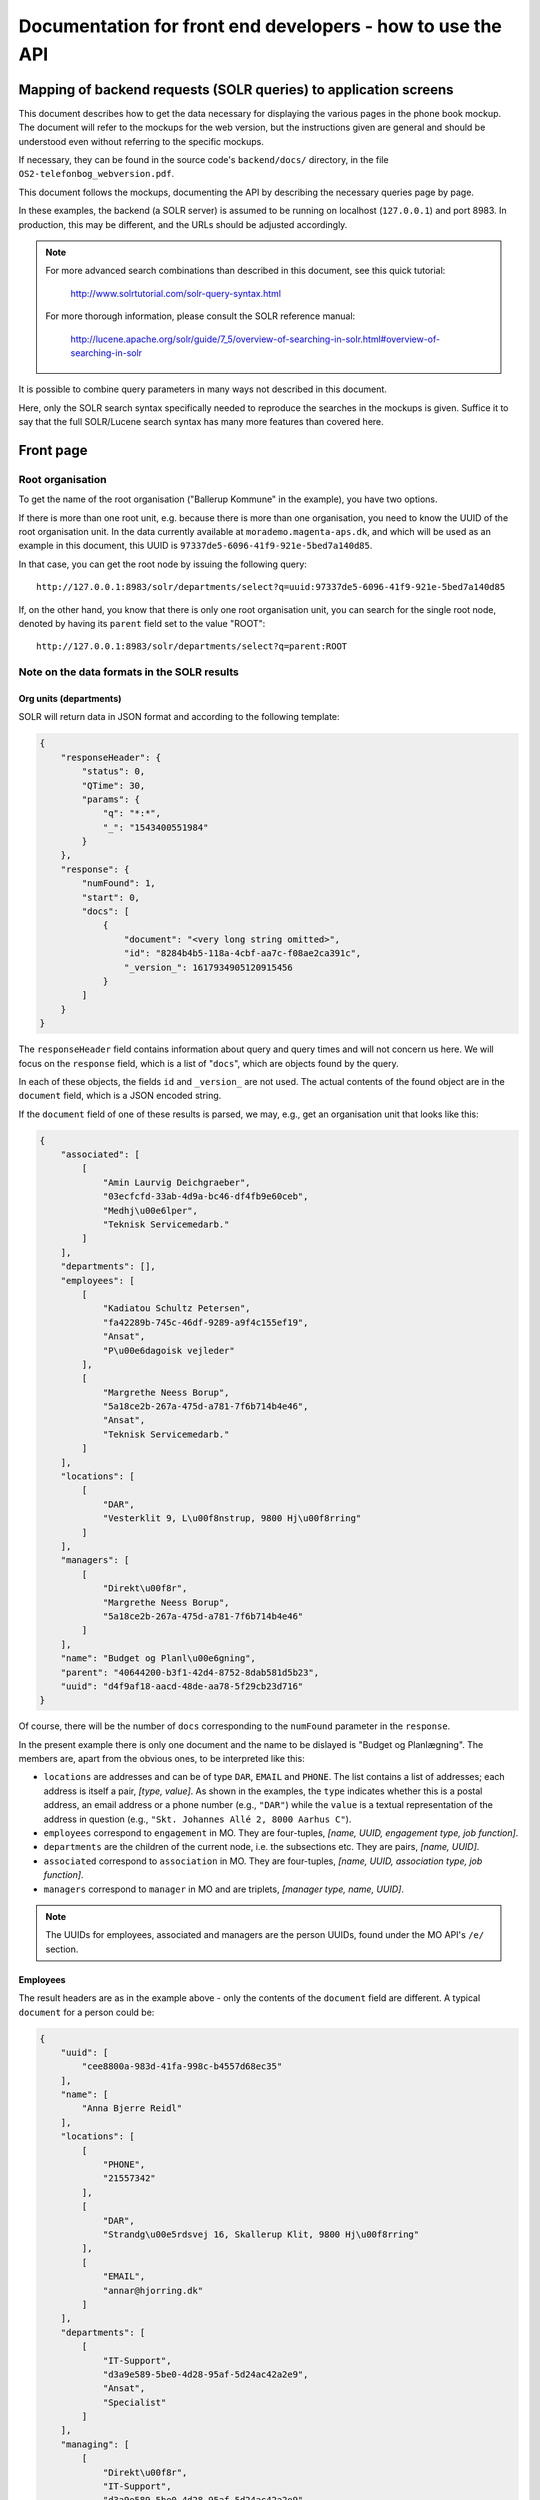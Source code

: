 Documentation for front end developers - how to use the API
===========================================================


Mapping of backend requests (SOLR queries) to application screens
+++++++++++++++++++++++++++++++++++++++++++++++++++++++++++++++++

This document describes how to get the data necessary for displaying the
various pages in the phone book mockup. The document will refer to the
mockups for the web version, but the instructions given are general and
should be understood even without referring to the specific mockups.

If necessary, they can be found in the source code's ``backend/docs/``
directory, in the file ``OS2-telefonbog_webversion.pdf``.

This document follows the mockups, documenting the API by describing the
necessary queries page by page. 

In these examples, the backend (a SOLR server) is assumed to be running
on localhost (``127.0.0.1``) and port 8983. In production, this may be
different, and the URLs should be adjusted accordingly.

.. note::
    For more advanced search combinations than described in this document, see this quick tutorial:

        http://www.solrtutorial.com/solr-query-syntax.html

    For more thorough information, please consult the SOLR reference manual:

        http://lucene.apache.org/solr/guide/7_5/overview-of-searching-in-solr.html#overview-of-searching-in-solr

It is possible to combine query parameters in many ways not described
in this document.

Here, only the SOLR search syntax specifically needed to reproduce the
searches in the mockups is given. Suffice it to say that the full
SOLR/Lucene search syntax has many more features than covered here.

Front page
++++++++++

Root organisation
-----------------

To get the name of the root organisation ("Ballerup Kommune" in the
example), you have two options.

If there is more than one root unit, e.g. because there is more than one
organisation, you need to know the UUID of the root organisation unit.
In the data currently available at ``morademo.magenta-aps.dk``, and
which will be used as an example in this document, this UUID is
``97337de5-6096-41f9-921e-5bed7a140d85``.

In that case, you can get the root node by issuing the following query::
    
    http://127.0.0.1:8983/solr/departments/select?q=uuid:97337de5-6096-41f9-921e-5bed7a140d85

If, on the other hand, you know that there is only one root organisation
unit, you can search for the single root node, denoted by having its
``parent`` field set to the value "ROOT"::

   http://127.0.0.1:8983/solr/departments/select?q=parent:ROOT


Note on the data formats in the SOLR results
--------------------------------------------

Org units (departments)
.......................

SOLR will return data in JSON format and according to the following template:

.. sourcecode:: json

    {
        "responseHeader": {
            "status": 0,
            "QTime": 30,
            "params": {
                "q": "*:*",
                "_": "1543400551984"
            }
        },
        "response": {
            "numFound": 1,
            "start": 0,
            "docs": [
                {
                    "document": "<very long string omitted>",
                    "id": "8284b4b5-118a-4cbf-aa7c-f08ae2ca391c",
                    "_version_": 1617934905120915456
                }
            ]
        }
    }

The ``responseHeader`` field contains information about query and query
times and will not concern us here. We will focus on the ``response``
field, which is a list of "``docs``", which are objects found by the
query.

In each of these objects, the fields ``id`` and ``_version_`` are not
used. The actual contents of the found object are in the ``document``
field, which is a JSON encoded string. 

If the ``document`` field of one of these results is parsed, we may,
e.g., get an organisation unit that looks like this:

.. sourcecode:: json

    {
        "associated": [
            [
                "Amin Laurvig Deichgraeber",
                "03ecfcfd-33ab-4d9a-bc46-df4fb9e60ceb",
                "Medhj\u00e6lper",
                "Teknisk Servicemedarb."
            ]
        ],
        "departments": [],
        "employees": [
            [
                "Kadiatou Schultz Petersen",
                "fa42289b-745c-46df-9289-a9f4c155ef19",
                "Ansat",
                "P\u00e6dagoisk vejleder"
            ],
            [
                "Margrethe Neess Borup",
                "5a18ce2b-267a-475d-a781-7f6b714b4e46",
                "Ansat",
                "Teknisk Servicemedarb."
            ]
        ],
        "locations": [
            [
                "DAR",
                "Vesterklit 9, L\u00f8nstrup, 9800 Hj\u00f8rring"
            ]
        ],
        "managers": [
            [
                "Direkt\u00f8r",
                "Margrethe Neess Borup",
                "5a18ce2b-267a-475d-a781-7f6b714b4e46"
            ]
        ],
        "name": "Budget og Planl\u00e6gning",
        "parent": "40644200-b3f1-42d4-8752-8dab581d5b23",
        "uuid": "d4f9af18-aacd-48de-aa78-5f29cb23d716"
    }

Of course, there will be the number of ``docs`` corresponding to the
``numFound`` parameter in the ``response``.

In the present example there is only one document and the name to be
dislayed is "Budget og Planlægning".  The members are, apart from the
obvious ones, to be interpreted like this:

* ``locations`` are addresses and can be of type ``DAR``, ``EMAIL``
  and ``PHONE``. The list contains a list of addresses; each address is
  itself a pair,  *[type, value]*. As shown in the examples, the
  ``type`` indicates whether this is a postal address, an email address
  or a phone number (e.g., ``"DAR"``) while the ``value`` is a textual representation of
  the address in question (e.g., ``"Skt. Johannes Allé 2, 8000 Aarhus
  C"``).
* ``employees`` correspond to ``engagement`` in MO. They are four-tuples,
  *[name, UUID, engagement type, job function]*.
* ``departments`` are the children of the current node, i.e. the
  subsections etc. They are pairs, *[name, UUID]*.
* ``associated`` correspond to ``association`` in MO. They are
  four-tuples, *[name, UUID, association type, job function]*.
* ``managers`` correspond to ``manager`` in MO and are triplets,
  *[manager type, name, UUID]*.


.. note::
    The UUIDs for employees, associated and managers are the person UUIDs, found under the MO API's ``/e/`` section.

Employees
.........

The result headers are as in the example above - only the contents of
the ``document`` field are different. A typical ``document`` for a
person could be:

.. sourcecode:: json

    {
        "uuid": [
            "cee8800a-983d-41fa-998c-b4557d68ec35"
        ],
        "name": [
            "Anna Bjerre Reidl"
        ],
        "locations": [
            [
                "PHONE",
                "21557342"
            ],
            [
                "DAR",
                "Strandg\u00e5rdsvej 16, Skallerup Klit, 9800 Hj\u00f8rring"
            ],
            [
                "EMAIL",
                "annar@hjorring.dk"
            ]
        ],
        "departments": [
            [
                "IT-Support",
                "d3a9e589-5be0-4d28-95af-5d24ac42a2e9",
                "Ansat",
                "Specialist"
            ]
        ],
        "managing": [
            [
                "Direkt\u00f8r",
                "IT-Support",
                "d3a9e589-5be0-4d28-95af-5d24ac42a2e9"
            ]
        ],
        "id": "e6207b7c-6204-44e2-8839-277694589883",
        "_version_": 1616933478548373504
    }

This record has the following non-trivial (composite) members:

* ``locations`` - this works as for departments.
* ``departments`` - corresponds to ``engagement`` in MO. These are
  four-tuples consisting of *[department name,
  UUID, engagement type, job function]*. Departments in which the person
  is *employed*.
* ``associated`` - corresponds to ``association`` in MO and organized as
  ``departments``. Departments to which the person is associated.
  Association type might e.g. be "Konsulent".
* ``managing`` - the departments which the user is managing. These are
  triplets consisting of *[department name, UUID, manager type]*.
  Manager type might e.g. be "Afdelingsleder" or "Direktør".


Subdepartments/sections
-----------------------

The names and UUIDs of the departments/sections immediately under the
root may be found in the root doc's ``department`` member, as described
above. 
    
You can access the full data (including phone numbers, etc.) for each of
these subdepartments by doing a query for the corresponding UUID, as we
did with the root department.


Display results (general query)
+++++++++++++++++++++++++++++++

Two separate URLs allow searching for departments or employees::

    http://127.0.0.1:8983/solr/employees/

    http://127.0.0.1:8983/solr/departments/

To search all *employees* - that is, persons - for the name "Eva" in all
supported fields, write::

    http://127.0.0.1:8983/solr/employees/select?q=name:Eva%20locations:Eva%20departments:Eva%20associated:Eva%20managing:Eva

This is an explicit search for the string in all of the fields that are
supported for employees.

In order to search for *departments* in all fields, we do the
corresponding search on the departments URL. 

Since all employees are indexed under the employees URL as given above,
we only need to search for the fields that are *not* directly associated
with any person - which is name and locations.  Supposing that we want
to find all departments that are located on "Havagervej 20, Lønstrup",
we use this URL::

    http://127.0.0.1:8983/solr/departments/select?q=locations:%22Havagervej%2020,%20L%C3%B8nstrup%22

Note that, as in the preceding example, quotes and spaces are URL
encoded. The only important part of this seemingly obscure string is::

    locations:"Havagervej 20, Lønstrup"

Strings match up to the first space, e.g. a search for ``name:Eva Hansen``
in the employees URL will match all persons whose first name is "Eva".
If you wish to match a string exactly, e.g. a name, quotes must be used::

    name:"Eva Hansen"


On the other hand, if you wish to match a prefix that is not terminated
by a space (a very common use case with telefone numbers), use an
asterisk as a wild card - to find all employees whose phone number
starts with 2303, search for ::

    locations:2303*

or, URL-encoded::

    http://127.0.0.1:8983/solr/employees/select?q=locations:2303*


Display results (email search)
++++++++++++++++++++++++++++++

Search for ``locations:<address>`` for full address with an asterisk as
a wildcard of desired, e.g. to get the results for the search in the
mockup, query ::

    http://127.0.0.1:8983/solr/employees/select?q=locations:digi*

for employees/persons and ::

    http://127.0.0.1:8983/solr/departments/select?q=locations:digi*

for departments.

Display results (person search)
+++++++++++++++++++++++++++++++

If there are no spaces in search string, query for ::

    name:<search string>*


Display details (departments)
+++++++++++++++++++++++++++++

Get the unique JSON entry for the department with the desired UUID, ::

    http://127.0.0.1:8983/solr/departments/select?q=uuid:3d3a73c3-7897-4bfb-bed4-fac6d6e19519


Display details (employees)
+++++++++++++++++++++++++++

As for departments, get the selected UUID from the link/search
results/wherever and query for ::

    uuid:<uuid>
